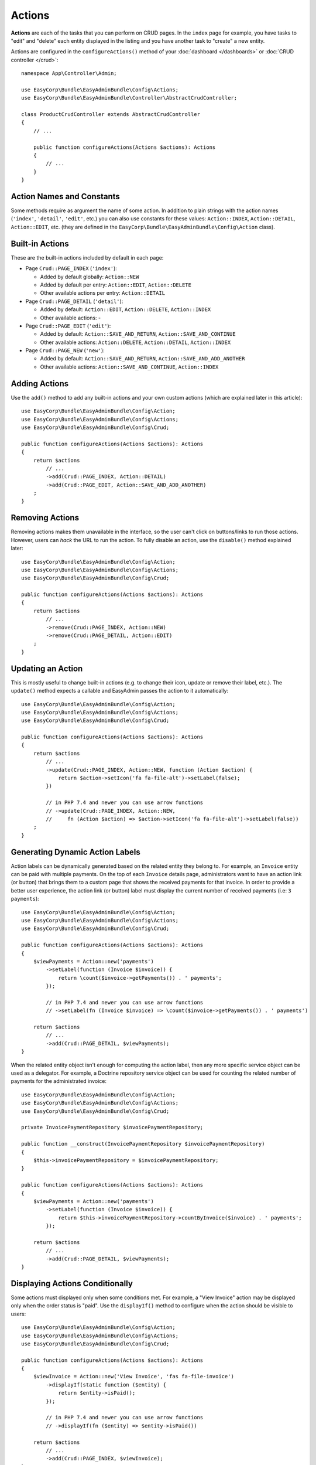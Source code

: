 Actions
=======

**Actions** are each of the tasks that you can perform on CRUD pages. In the
``index``  page for example, you have tasks to "edit" and "delete" each entity
displayed in the listing and you have another task to "create" a new entity.

Actions are configured in the ``configureActions()`` method of your
:doc:`dashboard </dashboards>` or :doc:`CRUD controller </crud>`::

    namespace App\Controller\Admin;

    use EasyCorp\Bundle\EasyAdminBundle\Config\Actions;
    use EasyCorp\Bundle\EasyAdminBundle\Controller\AbstractCrudController;

    class ProductCrudController extends AbstractCrudController
    {
        // ...

        public function configureActions(Actions $actions): Actions
        {
            // ...
        }
    }

Action Names and Constants
--------------------------

Some methods require as argument the name of some action. In addition to plain
strings with the action names (``'index'``, ``'detail'``, ``'edit'``, etc.) you
can also use constants for these values: ``Action::INDEX``, ``Action::DETAIL``,
``Action::EDIT``, etc. (they are defined in the ``EasyCorp\Bundle\EasyAdminBundle\Config\Action`` class).

Built-in Actions
----------------

These are the built-in actions included by default in each page:

* Page ``Crud::PAGE_INDEX`` (``'index'``):

  * Added by default globally: ``Action::NEW``
  * Added by default per entry: ``Action::EDIT``, ``Action::DELETE``
  * Other available actions per entry: ``Action::DETAIL``

* Page ``Crud::PAGE_DETAIL`` (``'detail'``):

  * Added by default: ``Action::EDIT``, ``Action::DELETE``, ``Action::INDEX``
  * Other available actions: -

* Page ``Crud::PAGE_EDIT`` (``'edit'``):

  * Added by default: ``Action::SAVE_AND_RETURN``, ``Action::SAVE_AND_CONTINUE``
  * Other available actions: ``Action::DELETE``, ``Action::DETAIL``, ``Action::INDEX``

* Page ``Crud::PAGE_NEW`` (``'new'``):

  * Added by default: ``Action::SAVE_AND_RETURN``, ``Action::SAVE_AND_ADD_ANOTHER``
  * Other available actions: ``Action::SAVE_AND_CONTINUE``, ``Action::INDEX``

Adding Actions
--------------

Use the ``add()`` method to add any built-in actions and your own custom actions
(which are explained later in this article)::

    use EasyCorp\Bundle\EasyAdminBundle\Config\Action;
    use EasyCorp\Bundle\EasyAdminBundle\Config\Actions;
    use EasyCorp\Bundle\EasyAdminBundle\Config\Crud;

    public function configureActions(Actions $actions): Actions
    {
        return $actions
            // ...
            ->add(Crud::PAGE_INDEX, Action::DETAIL)
            ->add(Crud::PAGE_EDIT, Action::SAVE_AND_ADD_ANOTHER)
        ;
    }

Removing Actions
----------------

Removing actions makes them unavailable in the interface, so the user can't
click on buttons/links to run those actions. However, users can *hack* the URL
to run the action. To fully disable an action, use the ``disable()``
method explained later::

    use EasyCorp\Bundle\EasyAdminBundle\Config\Action;
    use EasyCorp\Bundle\EasyAdminBundle\Config\Actions;
    use EasyCorp\Bundle\EasyAdminBundle\Config\Crud;

    public function configureActions(Actions $actions): Actions
    {
        return $actions
            // ...
            ->remove(Crud::PAGE_INDEX, Action::NEW)
            ->remove(Crud::PAGE_DETAIL, Action::EDIT)
        ;
    }

Updating an Action
------------------

This is mostly useful to change built-in actions (e.g. to change their icon,
update or remove their label, etc.). The ``update()`` method expects a callable
and EasyAdmin passes the action to it automatically::

    use EasyCorp\Bundle\EasyAdminBundle\Config\Action;
    use EasyCorp\Bundle\EasyAdminBundle\Config\Actions;
    use EasyCorp\Bundle\EasyAdminBundle\Config\Crud;

    public function configureActions(Actions $actions): Actions
    {
        return $actions
            // ...
            ->update(Crud::PAGE_INDEX, Action::NEW, function (Action $action) {
                return $action->setIcon('fa fa-file-alt')->setLabel(false);
            })

            // in PHP 7.4 and newer you can use arrow functions
            // ->update(Crud::PAGE_INDEX, Action::NEW,
            //     fn (Action $action) => $action->setIcon('fa fa-file-alt')->setLabel(false))
        ;
    }

Generating Dynamic Action Labels
--------------------------------

Action labels can be dynamically generated based on the related entity they
belong to. For example, an ``Invoice`` entity can be paid with multiple payments.
On the top of each ``Invoice`` details page, administrators want to have an action
link (or button) that brings them to a custom page that shows the received payments
for that invoice. In order to provide a better user experience, the action link
(or button) label must display the current number of received payments
(i.e: ``3 payments``)::

        use EasyCorp\Bundle\EasyAdminBundle\Config\Action;
        use EasyCorp\Bundle\EasyAdminBundle\Config\Actions;
        use EasyCorp\Bundle\EasyAdminBundle\Config\Crud;

        public function configureActions(Actions $actions): Actions
        {
            $viewPayments = Action::new('payments')
                ->setLabel(function (Invoice $invoice)) {
                    return \count($invoice->getPayments()) . ' payments';
                });

                // in PHP 7.4 and newer you can use arrow functions
                // ->setLabel(fn (Invoice $invoice) => \count($invoice->getPayments()) . ' payments')

            return $actions
                // ...
                ->add(Crud::PAGE_DETAIL, $viewPayments);
        }

When the related entity object isn't enough for computing the action label,
then any more specific service object can be used as a delegator. For example,
a Doctrine repository service object can be used for counting the related number
of payments for the administrated invoice::

    use EasyCorp\Bundle\EasyAdminBundle\Config\Action;
    use EasyCorp\Bundle\EasyAdminBundle\Config\Actions;
    use EasyCorp\Bundle\EasyAdminBundle\Config\Crud;

    private InvoicePaymentRepository $invoicePaymentRepository;

    public function __construct(InvoicePaymentRepository $invoicePaymentRepository)
    {
        $this->invoicePaymentRepository = $invoicePaymentRepository;
    }

    public function configureActions(Actions $actions): Actions
    {
        $viewPayments = Action::new('payments')
            ->setLabel(function (Invoice $invoice)) {
                return $this->invoicePaymentRepository->countByInvoice($invoice) . ' payments';
            });

        return $actions
            // ...
            ->add(Crud::PAGE_DETAIL, $viewPayments);
    }

Displaying Actions Conditionally
--------------------------------

Some actions must displayed only when some conditions met. For example, a
"View Invoice" action may be displayed only when the order status is "paid".
Use the ``displayIf()`` method to configure when the action should be visible
to users::

    use EasyCorp\Bundle\EasyAdminBundle\Config\Action;
    use EasyCorp\Bundle\EasyAdminBundle\Config\Actions;
    use EasyCorp\Bundle\EasyAdminBundle\Config\Crud;

    public function configureActions(Actions $actions): Actions
    {
        $viewInvoice = Action::new('View Invoice', 'fas fa-file-invoice')
            ->displayIf(static function ($entity) {
                return $entity->isPaid();
            });

            // in PHP 7.4 and newer you can use arrow functions
            // ->displayIf(fn ($entity) => $entity->isPaid())

        return $actions
            // ...
            ->add(Crud::PAGE_INDEX, $viewInvoice);
    }

.. note::

    The ``displayIf()`` method also works for :ref:`global actions <global-actions>`.
    However, your closure won't receive the object that represents the current
    entity because global actions are not associated to any specific entity.

Disabling Actions
-----------------

Disabling an action means that it's not displayed in the interface and the user
can't run the action even if they *hack* the URL. If they try to do that, they
will see a "Forbidden Action" exception.

Actions are disabled globally, you cannot disable them per page::

    use EasyCorp\Bundle\EasyAdminBundle\Config\Action;
    use EasyCorp\Bundle\EasyAdminBundle\Config\Actions;

    public function configureActions(Actions $actions): Actions
    {
        return $actions
            // ...
            // this will forbid to create or delete entities in the backend
            ->disable(Action::NEW, Action::DELETE)
        ;
    }

Restricting Actions
-------------------

Instead of disabling actions, you can restrict their execution to certain users.
Use the ``setPermission()`` to define the Symfony Security permission needed to
view and run some action.

Permissions are defined globally; you cannot define different permissions per page::

    use EasyCorp\Bundle\EasyAdminBundle\Config\Action;
    use EasyCorp\Bundle\EasyAdminBundle\Config\Actions;

    public function configureActions(Actions $actions): Actions
    {
        return $actions
            // ...
            ->setPermission(Action::NEW, 'ROLE_ADMIN')
            ->setPermission(Action::DELETE, 'ROLE_SUPER_ADMIN')
        ;
    }

Reordering Actions
------------------

Use the ``reorder()`` to define the order in which actions are displayed
in some page::

    use EasyCorp\Bundle\EasyAdminBundle\Config\Action;
    use EasyCorp\Bundle\EasyAdminBundle\Config\Actions;
    use EasyCorp\Bundle\EasyAdminBundle\Config\Crud;

    public function configureActions(Actions $actions): Actions
    {
        return $actions
            // ...

            // you can reorder built-in actions...
            ->reorder(Crud::PAGE_INDEX, [Action::DETAIL, Action::DELETE, Action::EDIT])

            // ...and your own custom actions too
            ->reorder(Crud::PAGE_INDEX, [Action::DETAIL, 'viewInvoice', Action::DELETE, Action::EDIT])

            // you can pass only a few actions to this method and the rest of actions
            // will be appended in their original order. In the following example, the
            // DELETE and EDIT actions are missing but they will be added automatically
            // after DETAIL and 'viewInvoice' actions
            ->reorder(Crud::PAGE_INDEX, [Action::DETAIL, 'viewInvoice'])
        ;
    }

Dropdown and Inline Entity Actions
----------------------------------

In the ``index`` page, the entity actions (``edit``, ``delete``, etc.) are
displayed by default in a dropdown. This is done to better display the field
contents on each row. If you prefer to display all the actions *inlined*
(that is, without a dropdown) use the ``showEntityActionsInlined()`` method::

    namespace App\Controller\Admin;

    use EasyCorp\Bundle\EasyAdminBundle\Config\Crud;
    use EasyCorp\Bundle\EasyAdminBundle\Controller\AbstractCrudController;

    class ProductCrudController extends AbstractCrudController
    {
        // ...

        public function configureCrud(Crud $crud): Crud
        {
            return $crud
                // ...
                ->showEntityActionsInlined()
            ;
        }
    }

.. _actions-custom:

Adding Custom Actions
---------------------

In addition to the built-in actions provided by EasyAdmin, you can create your
own actions. First, define the basics of your action (name, label, icon) with
the ``Action`` class constructor::

    // the only mandatory argument is the internal name of the action (which is
    // used to add the action to some pages, to reorder the action position, etc.)
    $viewInvoice = Action::new('viewInvoice');

    // the second optional argument is the label visible to end users
    $viewInvoice = Action::new('viewInvoice', 'Invoice');
    // not defining the label explicitly or setting it to NULL means
    // that the label is autogenerated from the name (e.g. 'viewInvoice' -> 'View Invoice')
    $viewInvoice = Action::new('viewInvoice', null);
    // set the label to FALSE to not display any label for this action (but make sure
    // to display an icon for the action; otherwise users can't see or click on the action)
    $viewInvoice = Action::new('viewInvoice', false);

    // the third optional argument is the icon name
    $viewInvoice = Action::new('viewInvoice', 'Invoice', 'fa fa-file-invoice');

By default, EasyAdmin assumes that icon names correspond to `FontAwesome`_ CSS
classes. The necessary CSS styles and web fonts are included by default too,
so you don't need to take any additional steps to use FontAwesome icons. Alternatively,
you can :ref:`use your own icon sets <icon-customization>` instead of FontAwesome.

Then you can configure the basic HTML/CSS attributes of the button/element
that will represent the action::

    $viewInvoice = Action::new('viewInvoice', 'Invoice', 'fa fa-file-invoice')
        // renders the action as a <a> HTML element
        ->displayAsLink()
        // renders the action as a <button> HTML element
        ->displayAsButton()
        // a key-value array of attributes to add to the HTML element
        ->setHtmlAttributes(['data-foo' => 'bar', 'target' => '_blank'])
        // removes all existing CSS classes of the action and sets
        // the given value as the CSS class of the HTML element
        ->setCssClass('btn btn-primary action-foo')
        // adds the given value to the existing CSS classes of the action (this is
        // useful when customizing a built-in action, which already has CSS classes)
        ->addCssClass('some-custom-css-class text-danger')

.. note::

    When using ``setCssClass()`` or ``addCssClass()`` methods, the action loses
    the default CSS classes applied by EasyAdmin (``.btn`` and
    ``.action-<the-action-name>``). You might want to add those CSS classes
    manually to make your actions look as expected.

Once you've configured the basics, use one of the following methods to define
which method is executed when clicking on the action:

* ``linkToCrudAction()``: to execute some method of the current CRUD controller;
* ``linkToRoute()``: to execute some regular Symfony controller via its route;
* ``linkToUrl()``: to visit an external URL (useful when your action is not
  served by your application).

The following example shows all kinds of actions in practice::

    namespace App\Controller\Admin;

    use App\Entity\Invoice;
    use App\Entity\Order;
    use EasyCorp\Bundle\EasyAdminBundle\Config\Action;
    use EasyCorp\Bundle\EasyAdminBundle\Config\Actions;
    use EasyCorp\Bundle\EasyAdminBundle\Controller\AbstractCrudController;

    class OrderCrudController extends AbstractCrudController
    {
        // ...

        public function configureActions(Actions $actions): Actions
        {
            // this action executes the 'renderInvoice()' method of the current CRUD controller
            $viewInvoice = Action::new('viewInvoice', 'Invoice', 'fa fa-file-invoice')
                ->linkToCrudAction('renderInvoice');

            // if the method is not defined in a CRUD controller, link to its route
            $sendInvoice = Action::new('sendInvoice', 'Send invoice', 'fa fa-envelope')
                // if the route needs parameters, you can define them:
                // 1) using an array
                ->linkToRoute('invoice_send', [
                    'send_at' => (new \DateTime('+ 10 minutes'))->format('YmdHis'),
                ])

                // 2) using a callable (useful if parameters depend on the entity instance)
                // (the type-hint of the function argument is optional but useful)
                ->linkToRoute('invoice_send', function (Order $order): array {
                    return [
                        'uuid' => $order->getId(),
                        'method' => $order->getUser()->getPreferredSendingMethod(),
                    ];
                });

            // this action points to the invoice on Stripe application
            $viewStripeInvoice = Action::new('viewInvoice', 'Invoice', 'fa fa-file-invoice')
                ->linkToUrl(function (Order $entity) {
                    return 'https://www.stripe.com/invoice/'.$entity->getStripeReference();
                });

            return $actions
                // ...
                ->add(Crud::PAGE_DETAIL, $viewInvoice)
                ->add(Crud::PAGE_DETAIL, $sendInvoice)
                ->add(Crud::PAGE_DETAIL, $viewStripeInvoice)
            ;
        }

        public function renderInvoice(AdminContext $context)
        {
            $order = $context->getEntity()->getInstance();

            // add your logic here...
        }
    }

.. tip::

    CRUD controllers in EasyAdmin extend the `Symfony base controller class`_.
    When actions are defined as methods of CRUD controllers, they can use any
    of the shortcuts and utilities available in regular `Symfony controllers`_,
    such as ``$this->render()``, ``$this->redirect()``, and others.

Custom actions can define the ``#[AdminAction]`` attribute to
:ref:`customize their route name, path and methods <crud_routes>`::

    use EasyCorp\Bundle\EasyAdminBundle\Attribute\AdminAction;
    // ...


    #[AdminAction(routePath: '/invoice', routeName: 'view_invoice', methods: ['GET', 'POST'])]
    public function renderInvoice(AdminContext $context)
    {
        // ...
    }

.. _global-actions:

Global Actions
--------------

On pages that list entries (e.g. ``Crud::PAGE_INDEX``) you can configure actions
per entry as well as global actions. Global actions are displayed above the
listed entries.

An example of creating a custom action and adding it globally to the ``index``
page::

    $goToStripe = Action::new('goToStripe')
        ->linkToUrl('https://www.stripe.com/')
        ->createAsGlobalAction()
    ;

    $actions->add(Crud::PAGE_INDEX, $goToStripe);

Batch Actions
-------------

Batch actions are a special kind of action which is applied to multiple items at
the same time. They are only available in the ``index`` page.

Imagine that you manage users with a ``User`` entity and a common task is to
approve their sign ups. Instead of creating a normal ``approve`` action as
explained in the previous sections, create a batch action to be more productive
and approve multiple users at once.

First, add it to your action configuration using the ``addBatchAction()`` method::

    namespace App\Controller\Admin;

    use EasyCorp\Bundle\EasyAdminBundle\Config\Action;
    use EasyCorp\Bundle\EasyAdminBundle\Config\Actions;
    use EasyCorp\Bundle\EasyAdminBundle\Controller\AbstractCrudController;

    class UserCrudController extends AbstractCrudController
    {
        // ...

        public function configureActions(Actions $actions): Actions
        {
            return $actions
                // ...
                ->addBatchAction(Action::new('approve', 'Approve Users')
                    ->linkToCrudAction('approveUsers')
                    ->addCssClass('btn btn-primary')
                    ->setIcon('fa fa-user-check'))
            ;
        }
    }

Batch actions support the same configuration options as the other actions and
they can link to a CRUD controller method, to a Symfony route or to some URL.
If there's at least one batch action, the backend interface is updated to add some
"checkboxes" that allow selecting more than one row of the index listing.

When the user clicks on the batch action link/button, a form is submitted using
the ``POST`` method to the action or route configured in the action. The easiest
way to get the submitted data is to type-hint some argument of your batch action
method with the ``EasyCorp\Bundle\EasyAdminBundle\Dto\BatchActionDto`` class.
If you do that, EasyAdmin will inject a DTO with all the batch action data::

    namespace App\Controller\Admin;

    use EasyCorp\Bundle\EasyAdminBundle\Context\AdminContext;
    use EasyCorp\Bundle\EasyAdminBundle\Controller\AbstractCrudController;
    use EasyCorp\Bundle\EasyAdminBundle\Dto\BatchActionDto;

    class UserCrudController extends AbstractCrudController
    {
        // ...

        public function approveUsers(BatchActionDto $batchActionDto)
        {
            $className = $batchActionDto->getEntityFqcn();
            $entityManager = $this->container->get('doctrine')->getManagerForClass($className);
            foreach ($batchActionDto->getEntityIds() as $id) {
                $user = $entityManager->find($className, $id);
                $user->approve();
            }

            $entityManager->flush();

            return $this->redirectToRoute('admin_user_index');
        }
    }

.. note::

    As an alternative, instead of injecting the ``BatchActionDto`` variable, you can
    also inject Symfony's ``Request`` object to get all the raw submitted batch data
    (e.g. ``$request->request->all('batchActionEntityIds')``).

.. _actions-integrating-symfony:

Integrating Symfony Actions
---------------------------

If the action logic is small and directly related to the backend, it's OK to add
it to the :doc:`CRUD controller </crud>`, because that simplifies a lot its
integration in EasyAdmin. However, sometimes you have some logic that it's too
complex or used in other parts of the Symfony application, so you can't move it
to the CRUD controller. This section explains how to integrate an existing Symfony
action in EasyAdmin so you can reuse the backend layout, menu and other features.

Imagine that your Symfony application has an action to calculate some business
stats about your clients (average order amount, yearly number of purchases, etc.)
All this is calculated in a ``BusinessStatsCalculator`` service, so you can't
create a CRUD controller to display that information. Instead, create a normal
Symfony controller called ``BusinessStatsController``::

    // src/Controller/Admin/BusinessStatsController.php
    namespace App\Controller\Admin;

    use App\Stats\BusinessStatsCalculator;
    use Symfony\Bundle\FrameworkBundle\Controller\AbstractController;
    use Symfony\Component\Routing\Attribute\Route;
    use Symfony\Component\Security\Http\Attribute\IsGranted;

    #[IsGranted('ROLE_ADMIN')]
    class BusinessStatsController extends AbstractController
    {
        public function __construct(BusinessStatsCalculator $businessStatsCalculator)
        {
            $this->businessStatsCalculator = $businessStatsCalculator;
        }

        #[Route("/admin/business-stats", name="admin_business_stats")]
        public function index()
        {
            return $this->render('admin/business_stats/index.html.twig', [
                'data' => $this->businessStatsCalculator->getStatsSummary(),
            ]);
        }

        #[Route("/admin/business-stats/{id}", name="admin_business_stats_customer")]
        public function customer(Customer $customer)
        {
            return $this->render('admin/business_stats/customer.html.twig', [
                'data' => $this->businessStatsCalculator->getCustomerStats($customer),
            ]);
        }
    }

This is a normal Symfony controller (it doesn't extend any EasyAdmin class) with
some logic which renders the result in Twig templates (which will be shown later).
The first step to integrate this into your EasyAdmin backend is to add it to the
main menu using the ``configureMenuItems()`` method::

    // src/Controller/Admin/DashboardController.php
    namespace App\Controller\Admin;

    use EasyCorp\Bundle\EasyAdminBundle\Attribute\AdminDashboard;
    use EasyCorp\Bundle\EasyAdminBundle\Config\Dashboard;
    use EasyCorp\Bundle\EasyAdminBundle\Controller\AbstractDashboardController;

    #[AdminDashboard(routePath: '/admin', routeName: 'admin')]
    class DashboardController extends AbstractDashboardController
    {
        // ...

        public function configureMenuItems(): iterable
        {
            // ...

            yield MenuItem::linktoRoute('Stats', 'fa fa-chart-bar', 'admin_business_stats');
        }
    }

If you reload your backend and click on that new menu item, you'll see an error
because the templates used by the BusinessStatsController are not created yet.
Check out the URL of the page and you'll see the trick used by EasyAdmin to
integrate Symfony actions.

Instead of the expected ``/admin/business-stats`` clean URL, the generated URL
is ``/admin?menuIndex=...&submenuIndex=...&routeName=admin_business_stats``.
This is an admin URL, so EasyAdmin can create the :ref:`admin context <admin-context>`,
load the appropriate menu, etc. However, thanks to the ``routeName`` query string
parameter, EasyAdmin knows that it must forward the request to the Symfony
controller that serves that route, and does that transparently to you.

.. note::

    Handling route parameters in this way is fine in most situations. However,
    sometimes you need to handle route arguments as proper Symfony route arguments.
    For example, if you want to pass the ``_switch_user`` query parameter for
    Symfony's impersonation feature, you can do this::

        // you can generate the full URL with Symfony's URL generator:
        $impersonate = Action::new('impersonate')->linkToUrl(
            $urlGenerator->generate('admin', ['_switch_user' => 'user@example.com'], UrlGeneratorInterface::ABSOLUTE_URL)
        );

        // or you can add the query string parameter directly:
        $impersonate = Action::new('impersonate')
            ->linkToRoute('some_route')
            ->setQueryParameter('_switch_user', 'user@example.com');

Now, create the template used by the ``index()`` method, which lists a summary
of the stats of all customers and includes a link to the detailed stats of each
of them:

.. code-block:: twig

    {# templates/admin/business_stats/index.html.twig #}
    {% extends '@EasyAdmin/page/content.html.twig' %}

    {% block content_title 'Business Stats' %}
    {% block main %}
        <table>
            <thead> {# ... #} </thead>
            <tbody>
                {% for customer_data in data %}
                    <tr>
                        {# ... #}

                        <td>
                            <a href="{{ ea_url().setRoute('admin_business_stats_customer', { id: customer_data.id }) }}">
                                View Details
                            </a>
                        </td>
                    </tr>
                {% endfor %}
            </tbody>
        </table>
    {% endblock %}

The Twig template extends the :ref:`content page template <content_page_template>`
provided by EasyAdmin to reuse all the backend design. The rest of the template
is normal Twig code, except for the URL generation. Instead of using Symfony's
``path()`` function, you must use the :ref:`ea_url() function <ea-url-function>`
and pass the Symfony route name and parameter.

Similar to what happened before, the generated URL is not the expected
``/admin/business-stats/5`` but
``/admin?routeName=admin_business_stats_customer&routeParams%5Bid%5D=5``.
But that's fine. EasyAdmin will run the ``customer()`` method of your
BusinessStatsController, so you can render another Twig template with the
customer stats.

Generating URLs to Symfony Actions Integrated in EasyAdmin
~~~~~~~~~~~~~~~~~~~~~~~~~~~~~~~~~~~~~~~~~~~~~~~~~~~~~~~~~~

As explained in detail in the previous section, when integrating a Symfony
action in an EasyAdmin backend, you need to generate URLs a bit differently.
Instead of using Symfony's UrlGenerator service or the ``$this->generateUrl()``
shortcut in a controller, you must use the AdminUrlGenerator service provided
by EasyAdmin::

    // src/Controller/SomeController.php
    namespace App\Controller;

    use EasyCorp\Bundle\EasyAdminBundle\Router\AdminUrlGenerator;
    use Symfony\Bundle\FrameworkBundle\Controller\AbstractController;

    class SomeController extends AbstractController
    {
        private $adminUrlGenerator;

        public function __construct(AdminUrlGenerator $adminUrlGenerator)
        {
            $this->adminUrlGenerator = $adminUrlGenerator;
        }

        public function someMethod()
        {
            $url = $this->adminUrlGenerator->setRoute('admin_business_stats_customer', [
                'id' => $this->getUser()->getId(),
            ])->generateUrl();

            // ...
        }
    }

.. _`FontAwesome`: https://fontawesome.com/
.. _`Symfony base controller class`: https://symfony.com/doc/current/controller.html#the-base-controller-class-services
.. _`Symfony controllers`: https://symfony.com/doc/current/controller.html
